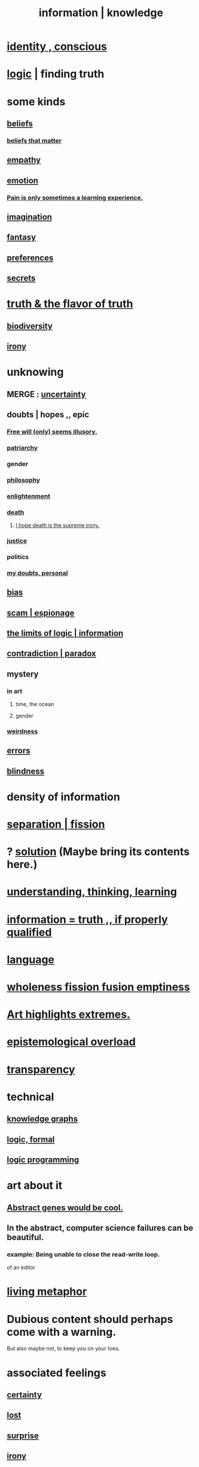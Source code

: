 :PROPERTIES:
:ID:       e2b7487d-7cdd-4a8d-b9ce-26f941ae05ec
:ROAM_ALIASES: information knowledge
:END:
#+title: information | knowledge
* [[id:880c2596-e4da-486d-863d-6daff64ca89c][identity , conscious]]
* [[id:5d06a355-657f-44c4-84be-cae4ed93a28a][logic]] | finding truth
* some kinds
** [[id:2549e02a-fb43-484c-9d92-27b094a5e67c][beliefs]]
*** [[id:7ab90926-6a0b-48e8-9e2c-7e9c9682d9a4][beliefs that matter]]
** [[id:e31ef49a-1cc3-417f-b1db-3d9f5c258abd][empathy]]
** [[id:50132c61-a3f9-4e28-bdbd-e2d0e6f35f28][emotion]]
*** [[id:636d3275-7997-4503-9769-37cdb51722e2][Pain is only sometimes a learning experience.]]
** [[id:cc3843e9-5283-4a1e-b6ba-e58ec5026dbd][imagination]]
** [[id:2ef9af0e-4244-4d92-b141-c0aea60f7d9a][fantasy]]
** [[id:f995e767-4eef-4f80-90b5-3af572f39622][preferences]]
** [[id:12fda009-a653-4cb3-a201-544d69190de6][secrets]]
* [[id:bc43658e-65f6-4038-99bc-3278efa7cac2][truth & the flavor of truth]]
** [[id:e66faca5-8154-4852-9fe1-22c7815fdb6f][biodiversity]]
** [[id:e8594ff4-8ca0-44ea-a349-f16163c376a7][irony]]
* unknowing
** MERGE : [[id:3a21903e-c17b-491d-a093-b49b5a38794d][uncertainty]]
** doubts | hopes ,, epic
*** [[id:6b340387-efbd-4959-a785-5ac196310c62][Free will (only) seems illusory.]]
*** [[id:ba15c32b-c09d-4943-8f0a-c853a67c81f3][patriarchy]]
*** gender
*** [[id:fe424d05-686c-4c3e-9609-b913cf329024][philosophy]]
*** [[id:abb4ed18-7bcb-4865-93a1-2591ceb0c8ea][enlightenment]]
*** [[id:c73ee824-eb2b-43f4-8ead-32d9d62ddc75][death]]
**** [[id:9bc3df29-2c80-4743-a0d0-98b5ff1f6b16][I hope death is the supreme irony.]]
*** [[id:0a6dcf44-6c2c-432a-90a7-babfbb3e0b7d][justice]]
*** politics
*** [[id:e293717f-27f0-47ed-be87-3e800afa6373][my doubts, personal]]
** [[id:27e8eac8-c5aa-464b-b34e-44589338931b][bias]]
** [[id:5954f6bc-e0cb-4084-96f8-935d6edf1913][scam | espionage]]
** [[id:c893937e-bca4-4a77-aa6c-ad481bf1d042][the limits of logic | information]]
** [[id:7abaf6b7-7c59-4744-bddb-8a3bdfb11d8d][contradiction | paradox]]
** mystery
   :PROPERTIES:
   :ID:       e428428f-c7cf-406e-b4ef-fa3ff5b17d5a
   :END:
*** in art
**** time, the ocean
**** gender
*** [[id:4017c25d-ec4d-4f41-aaed-e3be02dba620][weirdness]]
** [[id:d012e5a4-c33c-496f-841f-a0db90d8c1e6][errors]]
** [[id:3a21903e-c17b-491d-a093-b49b5a38794d][blindness]]
* density of information
  :PROPERTIES:
  :ID:       5d18cfd8-a35f-475d-aa33-83ad8b2b1ec7
  :END:
* [[id:24fcf76a-fafa-4cb2-8312-43719f7aa207][separation | fission]]
* ? [[id:b7ff0805-4a7d-4f56-85ab-78dcdf88e8f8][solution]] (Maybe bring its contents here.)
* [[id:79287a5a-dd30-4de7-bce9-3d02fc6c858a][understanding, thinking, learning]]
* [[id:49a03bb3-7d57-4e38-89a5-93074d8fd152][information = truth ,, if properly qualified]]
* [[id:c543ecbc-9af5-4a9f-a7b2-fce74104c5cc][language]]
* [[id:8bf642b8-c720-475d-9972-ff7d5553ff10][wholeness fission fusion emptiness]]
* [[id:461ac824-69d6-4b73-bbe8-ee3e41bdc915][Art highlights extremes.]]
* [[id:d4df3ea1-f333-4dd8-a208-907d176dbadb][epistemological overload]]
* [[id:bda3d113-8968-4cbf-aedb-775df4b5e713][transparency]]
* technical
** [[id:2ffe190d-718d-4f71-af97-5214ef091045][knowledge graphs]]
** [[id:299fd87e-de56-4671-b51f-e3554ba7dd95][logic, formal]]
** [[id:e96d2789-d51c-4960-9b51-e9c1e5eed304][logic programming]]
* art about it
** [[id:a6a2d6e5-0559-46cc-accc-aac52efcb918][Abstract genes would be cool.]]
** In the abstract, computer science failures can be beautiful.
   :PROPERTIES:
   :ID:       1406b2b1-a640-4d59-be69-a06a401e3f95
   :END:
*** example: Being unable to close the read-write loop.
    of an editor
* [[id:b42295fe-fa45-4285-836c-a9af2dd064cd][living metaphor]]
* Dubious content should perhaps come with a warning.
  But also maybe not, to keep you on your toes.
* associated feelings
** [[id:3a21903e-c17b-491d-a093-b49b5a38794d][certainty]]
** [[id:dc735cdb-6166-4f57-b7aa-b537b1ecb98f][lost]]
** [[id:06e57867-5a5f-462b-b963-56ffa719c9b8][surprise]]
** [[id:e8594ff4-8ca0-44ea-a349-f16163c376a7][irony]]
* [[id:a5f67f09-b1a6-49cc-a922-4c02885339a0][mortality pressure as reason for leisure]]
* Eye contact is (infinite recursive) common knowledge.
  You know they see you, you know they know it, ...
